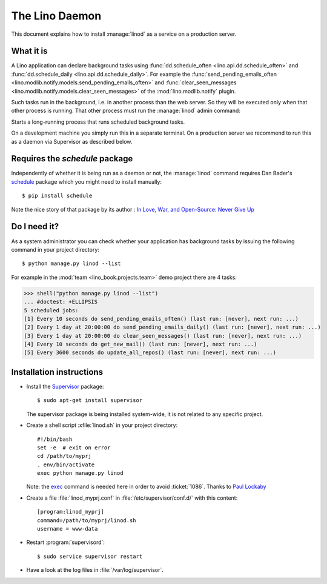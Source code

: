 .. _admin.linod:

===============
The Lino Daemon
===============

..
    $ python setup.py test -s tests.DocsAdminTests.test_linod

This document explains how to install :manage:`linod` as a service on
a production server.

What it is
==========

A Lino application can declare background tasks using
:func:`dd.schedule_often <lino.api.dd.schedule_often>` and
:func:`dd.schedule_daily <lino.api.dd.schedule_daily>`.  For example
the :func:`send_pending_emails_often
<lino.modlib.notify.models.send_pending_emails_often>` and
:func:`clear_seen_messages
<lino.modlib.notify.models.clear_seen_messages>` of the
:mod:`lino.modlib.notify` plugin.

Such tasks run in the background, i.e. in another process than the web
server. So they will be executed only when that other process is
running.  That other process must run the :manage:`linod` admin
command:

.. management_command:: linod

Starts a long-running process that runs scheduled background tasks.

On a development machine you simply run this in a separate
terminal. On a production server we recommend to run this as a daemon
via Supervisor as described below.


Requires the `schedule` package
===============================

Independently of whether it is being run as a daemon or not, the
:manage:`linod` command requires Dan Bader's `schedule
<https://github.com/dbader/schedule>`__ package which you might need
to install manually::

  $ pip install schedule

Note the nice story of that package by its author : `In Love, War, and
Open-Source: Never Give Up
<https://dbader.org/blog/in-love-war-and-open-source-never-give-up>`__



Do I need it?
=============

As a system administrator you can check whether your application has
background tasks by issuing the following command in your project
directory::

    $ python manage.py linod --list

For example in the :mod:`team <lino_book.projects.team>` demo
project there are 4 tasks:

..
    >>> from atelier.sheller import Sheller
    >>> shell = Sheller("lino_book/projects/team")

>>> shell("python manage.py linod --list")
... #doctest: +ELLIPSIS
5 scheduled jobs:
[1] Every 10 seconds do send_pending_emails_often() (last run: [never], next run: ...)
[2] Every 1 day at 20:00:00 do send_pending_emails_daily() (last run: [never], next run: ...)
[3] Every 1 day at 20:00:00 do clear_seen_messages() (last run: [never], next run: ...)
[4] Every 10 seconds do get_new_mail() (last run: [never], next run: ...)
[5] Every 3600 seconds do update_all_repos() (last run: [never], next run: ...)

  

Installation instructions
=========================

- Install the `Supervisor <http://www.supervisord.org/index.html>`_
  package::

      $ sudo apt-get install supervisor

  The supervisor package is being installed system-wide, it is not
  related to any specific project.

- Create a shell script :xfile:`linod.sh` in your project directory::

    #!/bin/bash
    set -e  # exit on error
    cd /path/to/myprj
    . env/bin/activate
    exec python manage.py linod

  Note: the `exec
  <http://wiki.bash-hackers.org/commands/builtin/exec>`_ command is
  needed here in order to avoid :ticket:`1086`. Thanks to `Paul
  Lockaby
  <https://lists.supervisord.org/pipermail/supervisor-users/2016-July/001636.html>`_

- Create a file :file:`linod_myprj.conf` in
  :file:`/etc/supervisor/conf.d/` with this content::

    [program:linod_myprj]
    command=/path/to/myprj/linod.sh
    username = www-data

- Restart :program:`supervisord`::

    $ sudo service supervisor restart

- Have a look at the log files in :file:`/var/log/supervisor`.


